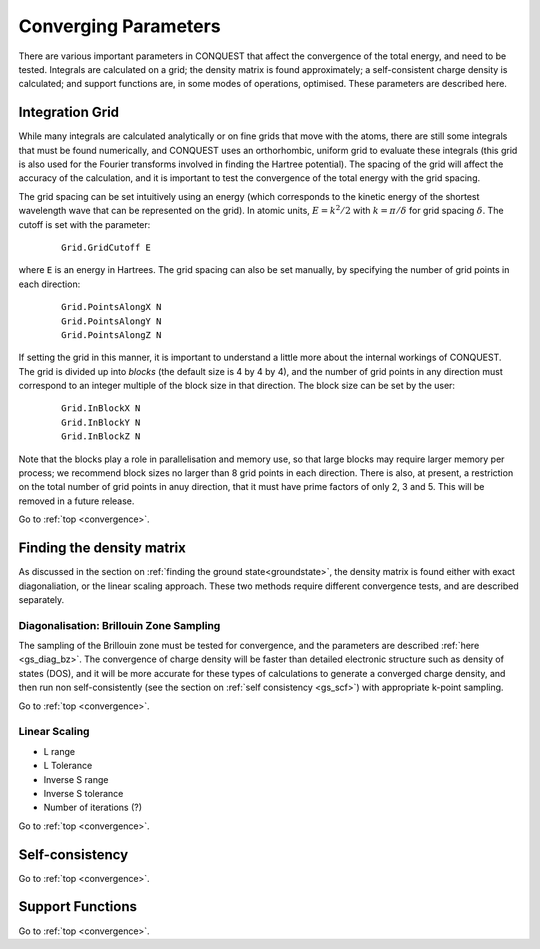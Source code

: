 .. _convergence:

=====================
Converging Parameters
=====================

There are various important parameters in CONQUEST that affect the
convergence of the total energy, and need to be tested.  Integrals are
calculated on a grid; the density matrix is found approximately; a
self-consistent charge density is calculated; and support functions
are, in some modes of operations, optimised.  These parameters are
described here.

.. _conv_grid:

Integration Grid
----------------

While many integrals are calculated analytically or on fine grids that
move with the atoms, there are still some integrals that must be found
numerically, and CONQUEST uses an orthorhombic, uniform grid to
evaluate these integrals (this grid is also used for the Fourier
transforms involved in finding the Hartree potential).  The
spacing of the grid will affect the accuracy of the calculation, and
it is important to test the convergence of the total energy with the
grid spacing.

The grid spacing can be set intuitively using an energy (which
corresponds to the kinetic energy of the shortest wavelength wave that
can be represented on the grid).  In atomic units, :math:`E = k^2/2`
with :math:`k = \pi/\delta` for grid spacing :math:`\delta`.  The
cutoff is set with the parameter:

 ::
  
  Grid.GridCutoff E

where ``E`` is an energy in Hartrees.  The grid spacing can also be
set manually, by specifying the number of grid points in each
direction:

 ::

    Grid.PointsAlongX N
    Grid.PointsAlongY N
    Grid.PointsAlongZ N

If setting the grid in this manner, it is important to understand a
little more about the internal workings of CONQUEST.  The grid is divided up into
*blocks* (the default size is 4 by 4 by 4), and the number of grid
points in any direction must correspond to an integer multiple of the
block size in that direction.  The block size can be set by the user:

 ::

    Grid.InBlockX N
    Grid.InBlockY N
    Grid.InBlockZ N

Note that the blocks play a role in parallelisation and memory use, so
that large blocks may require larger memory per process; we recommend
block sizes no larger than 8 grid points in each direction.
There is also, at present, a restriction on the total number of grid
points in anuy direction, that it must have prime factors of only 2, 3 and 5.  This will be
removed in a future release.
    
Go to :ref:`top <convergence>`.

.. _conv_dm:

Finding the density matrix
--------------------------

As discussed in the section on :ref:`finding the ground
state<groundstate>`,
the density matrix is found either
with exact diagonaliation, or the linear scaling approach.  These
two methods require different convergence tests, and are described separately.

.. _conv_dm_bz:

Diagonalisation: Brillouin Zone Sampling
~~~~~~~~~~~~~~~~~~~~~~~~~~~~~~~~~~~~~~~~

The sampling of the Brillouin zone must be tested for convergence, and
the parameters are described :ref:`here <gs_diag_bz>`.  The
convergence of charge density will be faster than detailed electronic
structure such as density of states (DOS), and it will be more
accurate for these types of calculations to generate a converged charge
density, and then run non self-consistently (see the section on
:ref:`self consistency <gs_scf>`) with appropriate k-point sampling.

Go to :ref:`top <convergence>`.

.. _conv_on:

Linear Scaling
~~~~~~~~~~~~~~

* L range
* L Tolerance
* Inverse S range
* Inverse S tolerance
* Number of iterations (?)

Go to :ref:`top <convergence>`.

.. _conv_scf:

Self-consistency
----------------

Go to :ref:`top <convergence>`.

.. _conv_suppfunc:

Support Functions
-----------------

Go to :ref:`top <convergence>`.
